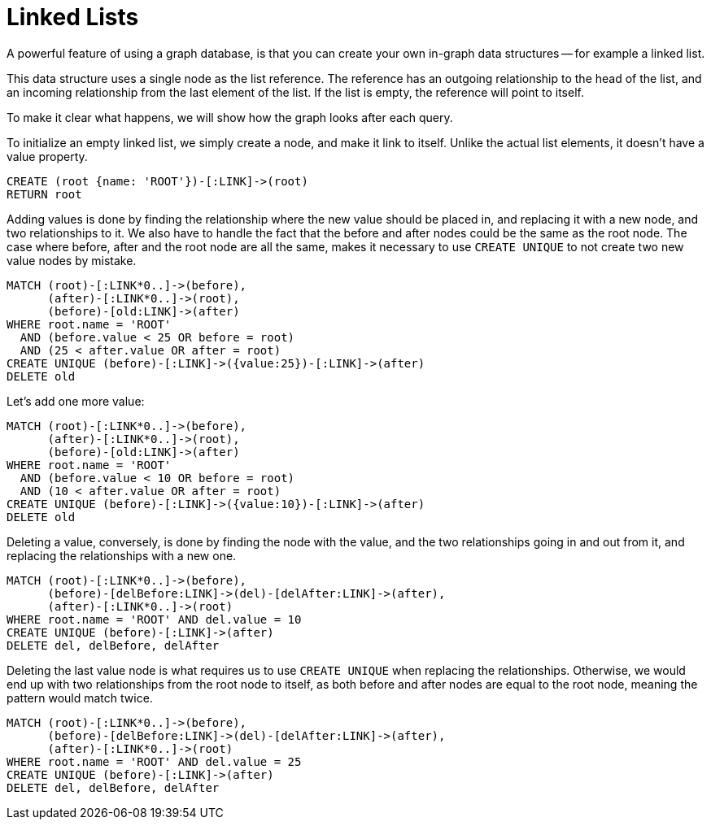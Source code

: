= Linked Lists =

A powerful feature of using a graph database, is that you can create your own in-graph data structures -- for example a linked list.

This data structure uses a single node as the list reference.
The reference has an outgoing relationship to the head of the list, and an incoming relationship from the last element of the list.
If the list is empty, the reference will point to itself.

To make it clear what happens, we will show how the graph looks after each query.

To initialize an empty linked list, we simply create a node, and make it link to itself.
Unlike the actual list elements, it doesn't have a +value+ property.

[source,cypher]
----
CREATE (root {name: 'ROOT'})-[:LINK]->(root)
RETURN root
----

////
1 row
Nodes created: 1
Relationships created: 1
Properties set: 1
////

// graph

Adding values is done by finding the relationship where the new value should be placed in, and replacing it with
a new node, and two relationships to it.
We also have to handle the fact that the +before+ and +after+ nodes could be the same as the +root+ node.
The case where +before+, +after+ and the +root+ node are all the same, makes it necessary to use `CREATE UNIQUE` to not create two new value nodes by mistake.

[source,cypher]
----
MATCH (root)-[:LINK*0..]->(before),
      (after)-[:LINK*0..]->(root),
      (before)-[old:LINK]->(after)
WHERE root.name = 'ROOT'
  AND (before.value < 25 OR before = root)
  AND (25 < after.value OR after = root)
CREATE UNIQUE (before)-[:LINK]->({value:25})-[:LINK]->(after)
DELETE old
----

////
Nodes created: 1
Relationships created: 2
Properties set: 1
Relationships deleted: 1
////

// graph


Let's add one more value:

[source,cypher]
----
MATCH (root)-[:LINK*0..]->(before),
      (after)-[:LINK*0..]->(root),
      (before)-[old:LINK]->(after)
WHERE root.name = 'ROOT'
  AND (before.value < 10 OR before = root)
  AND (10 < after.value OR after = root)
CREATE UNIQUE (before)-[:LINK]->({value:10})-[:LINK]->(after)
DELETE old
----

////
Nodes created: 1
Relationships created: 2
Properties set: 1
Relationships deleted: 1
////

// graph

Deleting a value, conversely, is done by finding the node with the value, and the two relationships going in and out
from it, and replacing the relationships with a new one.

[source,cypher]
----
MATCH (root)-[:LINK*0..]->(before),
      (before)-[delBefore:LINK]->(del)-[delAfter:LINK]->(after),
      (after)-[:LINK*0..]->(root)
WHERE root.name = 'ROOT' AND del.value = 10
CREATE UNIQUE (before)-[:LINK]->(after)
DELETE del, delBefore, delAfter
----

////
Relationships created: 1
Nodes deleted: 1
Relationships deleted: 2
////

// graph

Deleting the last value node is what requires us to use `CREATE UNIQUE` when replacing the relationships.
Otherwise, we would end up with two relationships from the +root+ node to itself, as both +before+ and +after+ nodes are equal to the +root+ node, meaning the pattern would match twice.

[source,cypher]
----
MATCH (root)-[:LINK*0..]->(before),
      (before)-[delBefore:LINK]->(del)-[delAfter:LINK]->(after),
      (after)-[:LINK*0..]->(root)
WHERE root.name = 'ROOT' AND del.value = 25
CREATE UNIQUE (before)-[:LINK]->(after)
DELETE del, delBefore, delAfter
----

////
Relationships created: 1
Nodes deleted: 1
Relationships deleted: 2
////

// graph

